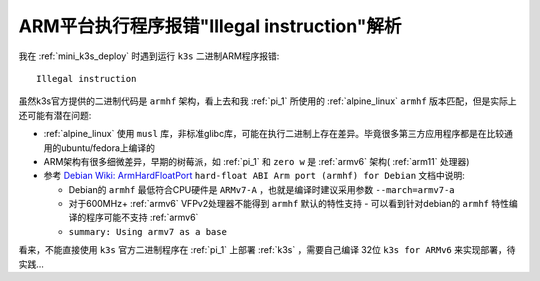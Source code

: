 .. _arm_illegal_instruction:

=============================================
ARM平台执行程序报错"Illegal instruction"解析
=============================================

我在 :ref:`mini_k3s_deploy` 时遇到运行 ``k3s`` 二进制ARM程序报错::

   Illegal instruction

虽然k3s官方提供的二进制代码是 ``armhf`` 架构，看上去和我 :ref:`pi_1` 所使用的 :ref:`alpine_linux` ``armhf`` 版本匹配，但是实际上还可能有潜在问题:

- :ref:`alpine_linux` 使用 ``musl`` 库，非标准glibc库，可能在执行二进制上存在差异。毕竟很多第三方应用程序都是在比较通用的ubuntu/fedora上编译的
- ARM架构有很多细微差异，早期的树莓派，如 :ref:`pi_1` 和 ``zero w`` 是 :ref:`armv6` 架构( :ref:`arm11` 处理器)
- 参考 `Debian Wiki: ArmHardFloatPort <https://wiki.debian.org/ArmHardFloatPort#Minimum_CPU_.26_FPU>`_ ``hard-float ABI Arm port (armhf) for Debian`` 文档中说明:

  - Debian的 ``armhf`` 最低符合CPU硬件是 ``ARMv7-A`` ，也就是编译时建议采用参数 ``--march=armv7-a``
  - 对于600MHz+ :ref:`armv6` VFPv2处理器不能得到 ``armhf`` 默认的特性支持 - 可以看到针对debian的 ``armhf`` 特性编译的程序可能不支持 :ref:`armv6` 
  - ``summary: Using armv7 as a base``

看来，不能直接使用 ``k3s`` 官方二进制程序在 :ref:`pi_1` 上部署 :ref:`k3s` ，需要自己编译 32位 ``k3s for ARMv6`` 来实现部署，待实践...


